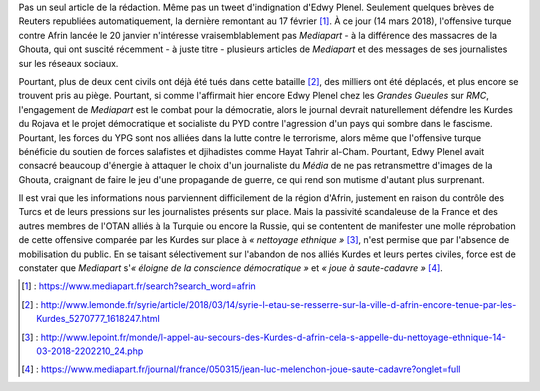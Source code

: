 .. title: Mediapart joue à saute-cadavre
.. slug: mediapart-joue-a-saute-cadavre
.. date: 2018-03-14 19:21:07 UTC+01:00
.. tags: 
.. category: 
.. link: 
.. description: 
.. type: text
.. previewimage: /images/mediapart/cadavre.jpg

Pas un seul article de la rédaction. Même pas un tweet d'indignation d'Edwy Plenel. Seulement quelques brèves de Reuters republiées automatiquement, la dernière remontant au 17 février [#]_. À ce jour (14 mars 2018), l'offensive turque contre Afrin lancée le 20 janvier n'intéresse vraisemblablement pas *Mediapart* - à la différence des massacres de la Ghouta, qui ont suscité récemment - à juste titre - plusieurs articles de *Mediapart* et des messages de ses journalistes sur les réseaux sociaux. 

.. TEASER_END

Pourtant, plus de deux cent civils ont déjà été tués dans cette bataille [#]_, des milliers ont été déplacés, et plus encore se trouvent pris au piège.
Pourtant, si comme l'affirmait hier encore Edwy Plenel chez les *Grandes Gueules* sur *RMC*, l'engagement de *Mediapart* est le combat pour la démocratie, alors le journal devrait naturellement défendre les Kurdes du Rojava et le projet démocratique et socialiste du PYD contre l'agression d'un pays qui sombre dans le fascisme.
Pourtant, les forces du YPG sont nos alliées dans la lutte contre le terrorisme, alors même que l'offensive turque bénéficie du soutien de forces salafistes et djihadistes comme Hayat Tahrir al-Cham.
Pourtant, Edwy Plenel avait consacré beaucoup d'énergie à attaquer le choix d'un journaliste du *Média* de ne pas retransmettre d'images de la Ghouta, craignant de faire le jeu d'une propagande de guerre, ce qui rend son mutisme d'autant plus surprenant.

Il est vrai que les informations nous parviennent difficilement de la région d'Afrin, justement en raison du contrôle des Turcs et de leurs pressions sur les journalistes présents sur place. Mais la passivité scandaleuse de la France et des autres membres de l'OTAN alliés à la Turquie ou encore la Russie, qui se contentent de manifester une molle réprobation de cette offensive comparée par les Kurdes sur place à *« nettoyage ethnique »* [#]_, n'est permise que par l'absence de mobilisation du public. En se taisant sélectivement sur l'abandon de nos alliés Kurdes et leurs pertes civiles, force est de constater que *Mediapart* s'*« éloigne de la conscience démocratique »* et *« joue à saute-cadavre »* [#]_.

.. [#] : https://www.mediapart.fr/search?search_word=afrin
.. [#] : http://www.lemonde.fr/syrie/article/2018/03/14/syrie-l-etau-se-resserre-sur-la-ville-d-afrin-encore-tenue-par-les-Kurdes_5270777_1618247.html
.. [#] : http://www.lepoint.fr/monde/l-appel-au-secours-des-Kurdes-d-afrin-cela-s-appelle-du-nettoyage-ethnique-14-03-2018-2202210_24.php
.. [#] : https://www.mediapart.fr/journal/france/050315/jean-luc-melenchon-joue-saute-cadavre?onglet=full
